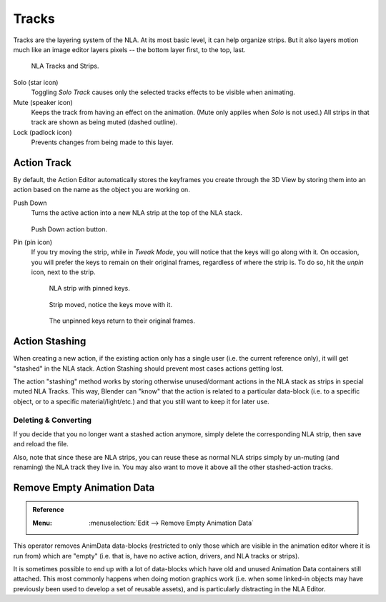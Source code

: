 .. _bpy.types.NlaTrack:

******
Tracks
******

Tracks are the layering system of the NLA. At its most basic level,
it can help organize strips. But it also layers motion much like an image editor layers pixels --
the bottom layer first, to the top, last.

.. figure:: /images/editors_nla_tracks_example.png

   NLA Tracks and Strips.

Solo (star icon)
   Toggling *Solo Track* causes only the selected tracks effects to be visible when animating.
Mute (speaker icon)
   Keeps the track from having an effect on the animation. (Mute only applies when *Solo* is not used.)
   All strips in that track are shown as being muted (dashed outline).
Lock (padlock icon)
   Prevents changes from being made to this layer.


Action Track
============

By default, the Action Editor automatically stores the keyframes you create through the 3D View
by storing them into an action based on the name as the object you are working on.

.. (alt) icon: downwards chevron

Push Down
   Turns the active action into a new NLA strip at the top of the NLA stack.

   .. figure:: /images/editors_nla_tracks_push-down-button.png

   Push Down action button.

Pin (pin icon)
   If you try moving the strip, while in *Tweak Mode*,
   you will notice that the keys will go along with it. On occasion,
   you will prefer the keys to remain on their original frames, regardless of where the strip is.
   To do so, hit the *unpin* icon, next to the strip.

   .. figure:: /images/editors_nla_tracks_pin1.png

      NLA strip with pinned keys.

   .. figure:: /images/editors_nla_tracks_pin2.png

      Strip moved, notice the keys move with it.

   .. figure:: /images/editors_nla_tracks_pin3.png

      The unpinned keys return to their original frames.

.. (TODO2.8 add) add track


.. (TODO2.8 add) Action Stashing
   http://aligorith.blogspot.com/2015/03/action-management-roadmap-2015-version.html

Action Stashing
===============

When creating a new action, if the existing action only has a single user (i.e. the current reference only),
it will get "stashed" in the NLA stack. Action Stashing should prevent most cases actions getting lost.

The action "stashing" method works by storing otherwise unused/dormant actions in the NLA stack
as strips in special muted NLA Tracks. This way, Blender can "know" that the action is related
to a particular data-block (i.e. to a specific object, or to a specific material/light/etc.) and
that you still want to keep it for later use.


Deleting & Converting
---------------------

If you decide that you no longer want a stashed action anymore, simply delete the corresponding NLA strip,
then save and reload the file.

Also, note that since these are NLA strips, you can reuse these as normal NLA strips simply by un-muting
(and renaming) the NLA track they live in. You may also want to move it above all the other stashed-action tracks.


Remove Empty Animation Data
===========================

.. admonition:: Reference
   :class: refbox

   :Menu:      :menuselection:`Edit --> Remove Empty Animation Data`

This operator removes AnimData data-blocks (restricted to only those
which are visible in the animation editor where it is run from) which are "empty"
(i.e. that is, have no active action, drivers, and NLA tracks or strips).

It is sometimes possible to end up with a lot of data-blocks which have old and
unused Animation Data containers still attached.
This most commonly happens when doing motion graphics work
(i.e. when some linked-in objects may have previously been used to develop a set of reusable assets),
and is particularly distracting in the NLA Editor.
